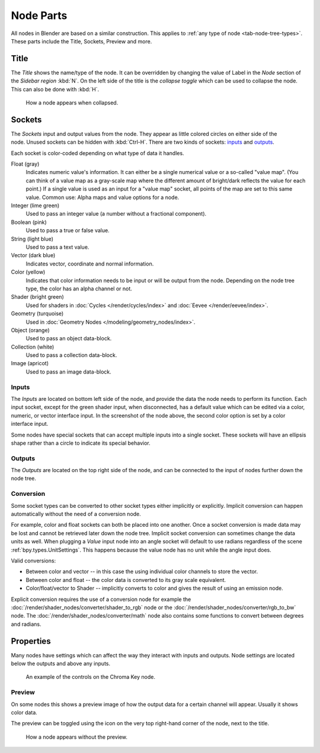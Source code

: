 .. _bpy.types.NodeSocket:
.. _bpy.types.NodeTree:

**********
Node Parts
**********

All nodes in Blender are based on a similar construction.
This applies to :ref:`any type of node <tab-node-tree-types>`.
These parts include the Title, Sockets, Preview and more.

.. figure:: /images/interface_controls_nodes_parts_overview.png


Title
=====

The *Title* shows the name/type of the node.
It can be overridden by changing the value of Label in the *Node* section of the *Sidebar region* :kbd:`N`.
On the left side of the title is the *collapse toggle*
which can be used to collapse the node. This can also be done with :kbd:`H`.

.. figure:: /images/interface_controls_nodes_parts_collapsed.png

   How a node appears when collapsed.


.. _bpy.types.NodeLink:

Sockets
=======

.. figure:: /images/interface_controls_nodes_parts_sockets.png
   :align: right

The *Sockets* input and output values from the node.
They appear as little colored circles on either side of the node.
Unused sockets can be hidden with :kbd:`Ctrl-H`.
There are two kinds of sockets: `inputs`_ and `outputs`_.

Each socket is color-coded depending on what type of data it handles.

Float (gray)
   Indicates numeric value's information.
   It can either be a single numerical value or a so-called "value map".
   (You can think of a value map as a gray-scale map where the different amount of
   bright/dark reflects the value for each point.)
   If a single value is used as an input for a "value map" socket, all points of the map are set to this same value.
   Common use: Alpha maps and value options for a node.
Integer (lime green)
   Used to pass an integer value (a number without a fractional component).
Boolean (pink)
   Used to pass a true or false value.
String (light blue)
   Used to pass a text value.
Vector (dark blue)
   Indicates vector, coordinate and normal information.
Color (yellow)
   Indicates that color information needs to be input or will be output from the node.
   Depending on the node tree type, the color has an alpha channel or not.
Shader (bright green)
   Used for shaders in :doc:`Cycles </render/cycles/index>` and :doc:`Eevee </render/eevee/index>`.
Geometry (turquoise)
   Used in :doc:`Geometry Nodes </modeling/geometry_nodes/index>`.
Object (orange)
   Used to pass an object data-block.
Collection (white)
   Used to pass a collection data-block.
Image (apricot)
   Used to pass an image data-block.


Inputs
------

The *Inputs* are located on bottom left side of the node,
and provide the data the node needs to perform its function.
Each input socket, except for the green shader input, when disconnected,
has a default value which can be edited via a color, numeric, or vector interface input.
In the screenshot of the node above, the second color option is set by a color interface input.

Some nodes have special sockets that can accept multiple inputs into a single socket.
These sockets will have an ellipsis shape rather than a circle to indicate its special behavior.


Outputs
-------

The *Outputs* are located on the top right side of the node,
and can be connected to the input of nodes further down the node tree.


Conversion
----------

Some socket types can be converted to other socket types either implicitly or explicitly.
Implicit conversion can happen automatically without the need of a conversion node.

For example, color and float sockets can both be placed into one another.
Once a socket conversion is made data may be lost and cannot be retrieved later down the node tree.
Implicit socket conversion can sometimes change the data units as well.
When plugging a *Value* input node into an angle socket will default to use radians
regardless of the scene :ref:`bpy.types.UnitSettings`.
This happens because the value node has no unit while the angle input does.

Valid conversions:

- Between color and vector -- in this case the using individual color channels to store the vector.
- Between color and float -- the color data is converted to its gray scale equivalent.
- Color/float/vector to Shader -- implicitly converts to color and gives the result of using an emission node.

Explicit conversion requires the use of a conversion node for example
the :doc:`/render/shader_nodes/converter/shader_to_rgb` node
or the :doc:`/render/shader_nodes/converter/rgb_to_bw` node.
The :doc:`/render/shader_nodes/converter/math` node also contains
some functions to convert between degrees and radians.


.. _bpy.types.NodeSetting:

Properties
==========

Many nodes have settings which can affect the way they interact with inputs and outputs.
Node settings are located below the outputs and above any inputs.

.. figure:: /images/interface_controls_nodes_parts_controls.png

   An example of the controls on the Chroma Key node.


Preview
-------

On some nodes this shows a preview image of how the output data for a certain channel will appear.
Usually it shows color data.

The preview can be toggled using the icon on the very top right-hand corner of the node, next to the title.

.. figure:: /images/interface_controls_nodes_parts_previewless.png

   How a node appears without the preview.
